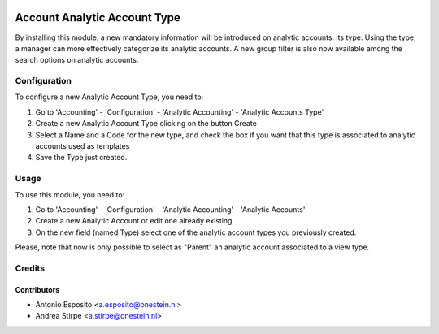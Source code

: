 .. image:: https://img.shields.io/badge/license-AGPL--3-blue.png
   :target: https://www.gnu.org/licenses/agpl
   :alt: License: AGPL-3

=============================
Account Analytic Account Type
=============================

By installing this module, a new mandatory information will be introduced on
analytic accounts: its type. Using the type, a manager can more effectively
categorize its analytic accounts.
A new group filter is also now available among the search options on
analytic accounts.

Configuration
=============

To configure a new Analytic Account Type, you need to:

#. Go to 'Accounting' - 'Configuration' - 'Analytic Accounting' - 'Analytic Accounts Type'
#. Create a new Analytic Account Type clicking on the button Create
#. Select a Name and a Code for the new type, and check the box if you want that this type is associated to analytic accounts used as templates
#. Save the Type just created.

Usage
=====

To use this module, you need to:

#. Go to 'Accounting' - 'Configuration' - 'Analytic Accounting' - 'Analytic Accounts'
#. Create a new Analytic Account or edit one already existing
#. On the new field (named Type) select one of the analytic account types you previously created.

Please, note that now is only possible to select as "Parent" an analytic account associated to a
view type.

Credits
=======

Contributors
------------

* Antonio Esposito <a.esposito@onestein.nl>
* Andrea Stirpe <a.stirpe@onestein.nl>
